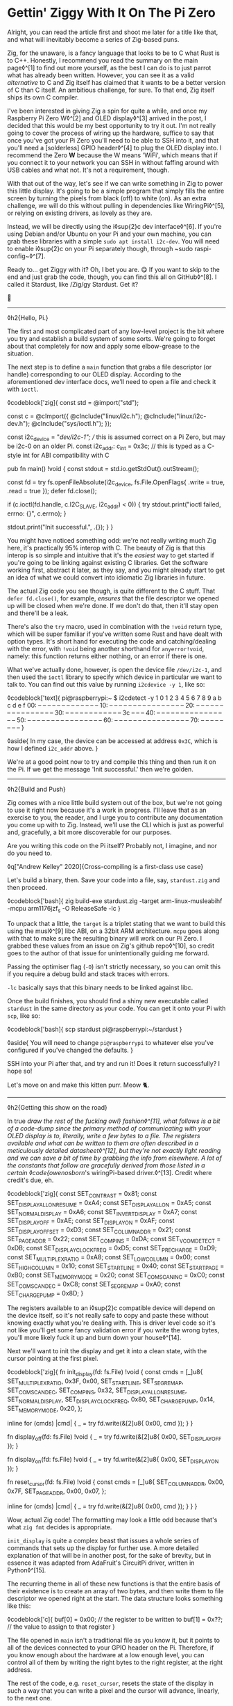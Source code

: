 * Gettin' Ziggy With It On The Pi Zero

:PROPERTIES:
:CREATED: [2021-01-05]
:PUBLISHED: t
:CATEGORY: programming
:END:

Alright, you can read the article first and shoot me later for a title like that, and what will inevitably become a series of Zig-based puns.

Zig, for the unaware, is a fancy language that looks to be to C what Rust is to C++. Honestly, I recommend you read the summary on the main page◊^[1] to find out more yourself, as the best I can do is to just parrot what has already been written. However, you can see it as a valid /alternative/ to C and Zig itself has claimed that it wants to be a better version of C than C itself. An ambitious challenge, for sure. To that end, Zig itself ships its own C compiler.

I've been interested in giving Zig a spin for quite a while, and once my Raspberry Pi Zero W◊^[2] and OLED display◊^[3] arrived in the post, I decided that this would be my best opportunity to try it out. I'm not really going to cover the process of wiring up the hardware, suffice to say that once you've got your Pi Zero you'll need to be able to SSH into it, and that you'll need a [solderless] GPIO header◊^[4] to plug the OLED display into. I recommend the Zero *W* because the W means 'WiFi', which means that if you connect it to your network you can SSH in without faffing around with USB cables and what not. It's not a requirement, though.

With that out of the way, let's see if we can write something in Zig to power this little display. It's going to be a simple program that simply fills the entire screen by turning the pixels from black (off) to white (on). As an extra challenge, we will do this without pulling in dependencies like WiringPi◊^[5], or relying on existing drivers, as lovely as they are.

Instead, we will be directly using the i◊sup{2}c dev interface◊^[6]. If you're using Debian and/or Ubuntu on your Pi and your own machine, you can grab these libraries with a simple ~sudo apt install i2c-dev~. You will need to enable i◊sup{2}c on your Pi separately though, through ~sudo raspi-config~◊^[7].

Ready to... get Ziggy with it? Oh, I bet you are. 😋 If you want to skip to the end and just grab the code, though, you can find this all on GitHub◊^[8]. I called it Stardust, like /Zig/gy Stardust. Get it?

🥁

-----

◊h2{Hello, Pi.}

The first and most complicated part of any low-level project is the bit where you try and establish a build system of some sorts. We're going to forget about that completely for now and apply some elbow-grease to the situation.

The next step is to define a ~main~ function that grabs a file descriptor (or handle) corresponding to our OLED display. According to the aforementioned dev interface docs, we'll need to open a file and check it with ~ioctl~.

◊codeblock['zig]{
  const std = @import("std");

  const c = @cImport({
    @cInclude("linux/i2c.h");
    @cInclude("linux/i2c-dev.h");
    @cInclude("sys/ioctl.h");
  });

  const i2c_device = "/dev/i2c-1"; // this is assumed correct on a Pi Zero, but may be i2c-0 on an older Pi.
  const i2c_addr: c_int = 0x3c; // this is typed as a C-style int for ABI compatibility with C

  pub fn main() !void {
    const stdout = std.io.getStdOut().outStream();

    const fd = try fs.openFileAbsolute(i2c_device, fs.File.OpenFlags{ .write = true, .read = true });
    defer fd.close();

    if (c.ioctl(fd.handle, c.I2C_SLAVE, i2c_addr) < 0)) {
      try stdout.print("ioctl failed, errno: {}\n", c.errno);
    }

    stdout.print("Init successful.\n", .{});
  }
}

You might have noticed something odd: we're not really writing much Zig here, it's practically 95% interop with C. The beauty of Zig is that this interop is so simple and intuitive that it's the /easiest/ way to get started if you're going to be linking against existing C libraries. Get the software working first, abstract it later, as they say, and you might already start to get an idea of what we could convert into idiomatic Zig libraries in future.

The actual Zig code you see though, is quite different to the C stuff. That ~defer fd.close()~, for example, /ensures/ that the file descriptor we opened up will be closed when we're done. If we don't do that, then it'll stay open and there'll be a leak.

There's also the ~try~ macro, used in combination with the ~!void~ return type, which will be super familiar if you've written some Rust and have dealt with option types. It's short hand for executing the code and catching/dealing with the error, with ~!void~ being another shorthand for ~anyerror!void~, namely: this function returns either nothing, or an error if there is one.

What we've actually done, however, is open the device file ~/dev/i2c-1~, and then used the ~ioctl~ library to specify which device in particular we want to talk to. You can find out this value by running ~i2cdevice -y 1~, like so:

◊codeblock['text]{
  pi@raspberrypi:~ $ i2cdetect -y 1
      0  1  2  3  4  5  6  7  8  9  a  b  c  d  e  f
  00:          -- -- -- -- -- -- -- -- -- -- -- -- --
  10: -- -- -- -- -- -- -- -- -- -- -- -- -- -- -- --
  20: -- -- -- -- -- -- -- -- -- -- -- -- -- -- -- --
  30: -- -- -- -- -- -- -- -- -- -- -- -- 3c -- -- --
  40: -- -- -- -- -- -- -- -- -- -- -- -- -- -- -- --
  50: -- -- -- -- -- -- -- -- -- -- -- -- -- -- -- --
  60: -- -- -- -- -- -- -- -- -- -- -- -- -- -- -- --
  70: -- -- -- -- -- -- -- --
}

◊aside{
  In my case, the device can be accessed at address ~0x3C~, which is how I defined ~i2c_addr~ above.
}

We're at a good point now to try and compile this thing and then run it on the Pi. If we get the message 'Init successful.' then we're golden.

-----

◊h2{Build and Push}

Zig comes with a nice little build system out of the box, but we're not going to use it right now because it's a work in progress. I'll leave that as an exercise to you, the reader, and I urge you to contribute any documentation you come up with to Zig. Instead, we'll use the CLI which is just as powerful and, gracefully, a bit more discoverable for our purposes.

Are you writing this code on the Pi itself? Probably not, I imagine, and nor do you need to.

◊q["Andrew Kelley" 2020]{Cross-compiling is a first-class use case}

Let's build a binary, then. Save your code into a file, say, ~stardust.zig~ and then proceed.

◊codeblock['bash]{
  zig build-exe stardust.zig  -target arm-linux-musleabihf -mcpu arm1176jzf_s -O ReleaseSafe -lc
}

To unpack that a little, the ~target~ is a triplet stating that we want to build this using the musl◊^[9] libc ABI, on a 32bit ARM architecture. ~mcpu~ goes along with that to make sure the resulting binary will work on our Pi Zero. I grabbed these values from an issue on Zig's github repo◊^[10], so credit goes to the author of that issue for unintentionally guiding me forward.

Passing the optimiser flag (~-O~) isn't strictly necessary, so you can omit this if you require a debug build and stack traces with errors.

~-lc~ basically says that this binary needs to be linked against libc.

Once the build finishes, you should find a shiny new executable called ~stardust~ in the same directory as your code. You can get it onto your Pi with ~scp~, like so:

◊codeblock['bash]{
  scp stardust pi@raspberrypi:~/stardust
}

◊aside{
  You will need to change ~pi@raspberrypi~ to whatever else you've configured if you've changed the defaults.
}

SSH into your Pi after that, and try and run it! Does it return successfully? I hope so!

Let's move on and make this kitten purr. Meow 🐈.

-----

◊h2{Getting this show on the road}

In true /draw the rest of the fucking owl} fashion◊^[11], what follows is a bit of a code-dump since the primary method of communicating with your OLED display is to, literally, write a few bytes to a file. The registers available and what can be written to them are often described in a meticulously detailed datasheet◊^[12], but they're not exactly light reading and we can save a bit of time by grabbing the info from elsewhere. A lot of the constants that follow are gracefully derived from those listed in a certain ◊code{owenosborn/'s wiringPi-based driver.◊^[13]. Credit where credit's due, eh.

◊codeblock['zig]{
  const SET_CONTRAST = 0x81;
  const SET_DISPLAY_ALL_ON_RESUME = 0xA4;
  const SET_DISPLAY_ALL_ON = 0xA5;
  const SET_NORMAL_DISPLAY = 0xA6;
  const SET_INVERT_DISPLAY = 0xA7;
  const SET_DISPLAY_OFF = 0xAE;
  const SET_DISPLAY_ON = 0xAF;
  const SET_DISPLAY_OFFSET = 0xD3;
  const SET_COLUMN_ADDR = 0x21;
  const SET_PAGE_ADDR = 0x22;
  const SET_COM_PINS = 0xDA;
  const SET_VCOM_DETECT = 0xDB;
  const SET_DISPLAY_CLOCK_FREQ = 0xD5;
  const SET_PRECHARGE = 0xD9;
  const SET_MULTIPLEX_RATIO = 0xA8;
  const SET_LOW_COLUMN = 0x00;
  const SET_HIGH_COLUMN = 0x10;
  const SET_START_LINE = 0x40;
  const SET_START_PAGE = 0xB0;
  const SET_MEMORY_MODE = 0x20;
  const SET_COM_SCAN_INC = 0xC0;
  const SET_COM_SCAN_DEC = 0xC8;
  const SET_SEG_REMAP = 0xA0;
  const SET_CHARGE_PUMP = 0x8D;
}

The registers available to an i◊sup{2}c compatible device will depend on the device itself, so it's not really safe to copy and paste these without knowing exactly what you're dealing with. This is driver level code so it's not like you'll get some fancy validation error if you write the wrong bytes, you'll more likely fuck it up and burn down your house◊^[14].

Next we'll want to init the display and get it into a clean state, with the cursor pointing at the first pixel.

◊codeblock['zig]{
  fn init_display(fd: fs.File) !void {
      const cmds = [_]u8{
          SET_MULTIPLEX_RATIO, 0x3F,                   0x00,
          SET_START_LINE,      SET_SEG_REMAP,          SET_COM_SCAN_DEC,
          SET_COM_PINS,        0x32,                   SET_DISPLAY_ALL_ON_RESUME,
          SET_NORMAL_DISPLAY,  SET_DISPLAY_CLOCK_FREQ, 0x80,
          SET_CHARGE_PUMP,     0x14,                   SET_MEMORY_MODE,
          0x20,
      };

      inline for (cmds) |cmd| {
          _ = try fd.write(&[2]u8{ 0x00, cmd });
      }
  }

  fn display_off(fd: fs.File) !void {
      _ = try fd.write(&[2]u8{ 0x00, SET_DISPLAY_OFF });
  }

  fn display_on(fd: fs.File) !void {
      _ = try fd.write(&[2]u8{ 0x00, SET_DISPLAY_ON });
  }

  fn reset_cursor(fd: fs.File) !void {
      const cmds = [_]u8{
          SET_COLUMN_ADDR,
          0x00,
          0x7F,
          SET_PAGE_ADDR,
          0x00,
          0x07,
      };

      inline for (cmds) |cmd| {
          _ = try fd.write(&[2]u8{ 0x00, cmd });
      }
  }
}

Wow, actual Zig code! The formatting may look a little odd because that's what ~zig fmt~ decides is appropriate.

~init_display~ is quite a complex beast that issues a whole series of commands that sets up the display for further use. A more detailed explanation of that will be in another post, for the sake of brevity, but in essence it was adapted from AdaFruit's CircuitPi driver, written in Python◊^[15].

The recurring theme in all of these new functions is that the entire basis of their existence is to create an array of two bytes, and then write them to file descriptor we opened right at the start. The data structure looks something like this:

◊codeblock['c]{
  buf[0] = 0x00; // the register to be written to
  buf[1] = 0x??; // the value to assign to that register
}

The file opened in ~main~ isn't a traditional file as you know it, but it points to all of the devices connected to your GPIO header on the Pi. Therefore, if you know enough about the hardware at a low enough level, you can control all of them by writing the right bytes to the right register, at the right address.

The rest of the code, e.g. ~reset_cursor~, resets the state of the display in such a way that you can write a pixel and the cursor will advance, linearly, to the next one.

◊codeblock['zig]{
  fn fill(fd: fs.File) !void {
      var i: usize = 0;

      while (i < 1024) {
          _ = try fd.write(&[2]u8{ 0x40, 0xFF });
          i += 1;
      }
  }
}

This ~fill~ function will (rather quickly) turn the display solid white, updating each pixel one at a time. Before we continue though, let's go through some more Zig specifics; namely, ~inline~.

-----

◊h2{A zig-a-Zig aaaahhhh...}

◊aside{
  Reach out to me at pleasemakeitstop@mrlee.dev if this is too much for you.
}

Zig has some nice language features intended to replace and improve upon C/C++ preprocessor macros. The ~inline~ keyword is one such thing, and when applied to a ~for~ or ~while~ loop it'll unroll it at compile time. A simple optimisation but a useful one. We don't use it, but you also have ~comptime~, which is powerful enough to be able to implement generics, if you so desire. We're not going to go into that here though, and you can read more about it from a certain Loris Cro◊^[16].

-----

This post is getting pretty long-winded, and all I wanted to do was show how to set some pixels on a tiny display. Let's wrap this up then, since we're almost ready to recompile. Just one finishing touch, which is to call the functions we defined. Update ~main~ to look like this:

◊codeblock['zig]{
  pub fn main() !void {
      const stdout = std.io.getStdOut().outStream();
      const fd = try fs.openFileAbsolute(i2c_device, fs.File.OpenFlags{ .write = true, .read = true });
      defer fd.close();

      if (c.ioctl(fd.handle, c.I2C_SLAVE, i2c_addr) < 0) {
          try stdout.print("ioctl failed, errno: {}\n", c.errno);
          return;
      }

      try stdout.print("init\n", .{});
      try display_off(fd);
      try init_display(fd);
      try display_on(fd);
      try reset_cursor(fd);

      try stdout.print("turn on\n", .{});
      try display_on(fd);

      try stdout.print("fill\n", .{});
      try fill(fd);
  }
}

Once you're done, rebuild the binary and ~scp~ it over, like you did the first time. SSH into your Pi and run it again (i.e ~./stardust~), and see your display light up! 🥳

-----

Hopefully that worked, but if it didn't, get in touch with your feedback at wtf@mrlee.dev and help contribute to this post being a better, more informative read. After all, /works on my machine!/ can only go so far.

◊footnotes{
  ◊^[1]{◊<>["https://ziglang.org"]}
  ◊^[2]{◊<>["https://thepihut.com/products/raspberry-pi-zero-w"]}
  ◊^[3]{◊<>["https://thepihut.com/products/adafruit-pioled-128x32-monochrome-oled-add-on-for-raspberry-pi-ada3527"]}
  ◊^[4]{◊<>["https://thepihut.com/products/gpio-hammer-header-solderless"]}
  ◊^[5]{◊<>["http://wiringpi.com"]}
  ◊^[6]{◊<>["https://www.kernel.org/doc/Documentation/i2c/dev-interface"]}
  ◊^[7]{◊<>["https://learn.adafruit.com/adafruits-raspberry-pi-lesson-4-gpio-setup/configuring-i2c"]}
  ◊^[8]{◊<>["https://github.com/mrleedev/stardust"]}
  ◊^[9]{◊<>["https://musl.libc.org"]}
  ◊^[10]{◊<>["https://github.com/ziglang/zig/issues/4875"]}
  ◊^[11]{◊<>["https://knowyourmeme.com/memes/how-to-draw-an-owl"]}
  ◊^[12]{◊<>["https://cdn-shop.adafruit.com/datasheets/SSD1306.pdf"]}
  ◊^[13]{◊<>["https://github.com/owenosborn/SSD1306-OLED-WiringPi/blob/master/ssd1306.h"]}
  ◊^[14]{Possibly exaggerated for effect. Possibly.}
  ◊^[15]{◊<>["https://github.com/adafruit/Adafruit_CircuitPython_SSD1306/blob/master/adafruit_ssd1306.py"]}
  ◊^[16]{◊<>["https://kristoff.it/blog/what-is-zig-comptime/"]}
}